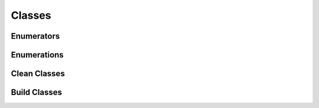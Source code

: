 Classes
=======

Enumerators
^^^^^^^^^^^

.. doxygenclass:: makeprojects::enums::AutoEnum
    :members:
.. doxygenvariable:: makeprojects::enums::AutoIntEnum

Enumerations
^^^^^^^^^^^^

.. doxygenclass:: makeprojects::enums::ConfigurationTypes
    :members:
.. doxygenclass:: makeprojects::enums::FileTypes
    :members:
.. doxygenclass:: makeprojects::enums::IDETypes
    :members:
.. doxygenclass:: makeprojects::enums::PlatformTypes
    :members:
.. doxygenclass:: makeprojects::enums::ProjectTypes
    :members:

Clean Classes
^^^^^^^^^^^^^
.. doxygenclass:: makeprojects::cleanme::CleanFileLists
    :members:
.. doxygenclass:: makeprojects::cleanme::Clean
    :members:

Build Classes
^^^^^^^^^^^^^
.. doxygenclass:: makeprojects::buildme::BuildError
    :members:
